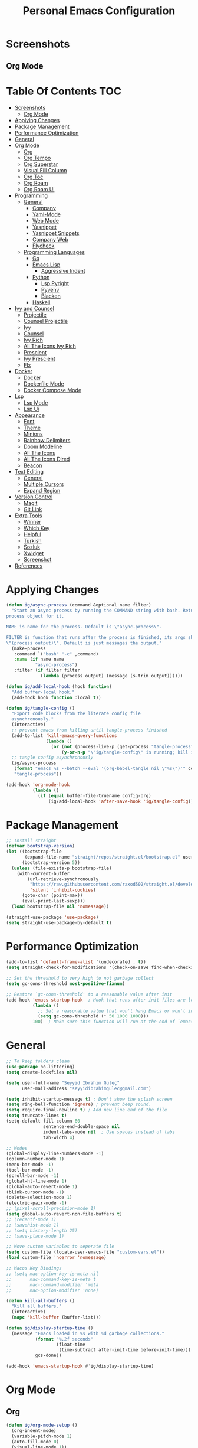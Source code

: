 #+title: Personal Emacs Configuration
* Screenshots
** Org Mode
[[./screenshots/screenshot_01.png]]
* Table Of Contents :TOC:
- [[#screenshots][Screenshots]]
  - [[#org-mode][Org Mode]]
- [[#applying-changes][Applying Changes]]
- [[#package-management][Package Management]]
- [[#performance-optimization][Performance Optimization]]
- [[#general][General]]
- [[#org-mode-1][Org Mode]]
  - [[#org][Org]]
  - [[#org-tempo][Org Tempo]]
  - [[#org-superstar][Org Superstar]]
  - [[#visual-fill-column][Visual Fill Column]]
  - [[#org-toc][Org Toc]]
  - [[#org-roam][Org Roam]]
  - [[#org-roam-ui][Org Roam Ui]]
- [[#programming][Programming]]
  - [[#general-1][General]]
    - [[#company][Company]]
    - [[#yaml-mode][Yaml-Mode]]
    - [[#web-mode][Web Mode]]
    - [[#yasnippet][Yasnippet]]
    - [[#yasnippet-snippets][Yasnippet Snippets]]
    - [[#company-web][Company Web]]
    - [[#flycheck][Flycheck]]
  - [[#programming-languages][Programming Languages]]
    - [[#go][Go]]
    - [[#emacs-lisp][Emacs Lisp]]
      - [[#aggressive-indent][Aggressive Indent]]
    - [[#python][Python]]
      - [[#lsp-pyright][Lsp Pyright]]
      - [[#pyvenv][Pyvenv]]
      - [[#blacken][Blacken]]
    - [[#haskell][Haskell]]
- [[#ivy-and-counsel][Ivy and Counsel]]
  - [[#projectile][Projectile]]
  - [[#counsel-projectile][Counsel Projectile]]
  - [[#ivy][Ivy]]
  - [[#counsel][Counsel]]
  - [[#ivy-rich][Ivy Rich]]
  - [[#all-the-icons-ivy-rich][All The Icons Ivy Rich]]
  - [[#prescient][Prescient]]
  - [[#ivy-prescient][Ivy Prescient]]
  - [[#flx][Flx]]
- [[#docker][Docker]]
  - [[#docker-1][Docker]]
  - [[#dockerfile-mode][Dockerfile Mode]]
  - [[#docker-compose-mode][Docker Compose Mode]]
- [[#lsp][Lsp]]
  - [[#lsp-mode][Lsp Mode]]
  - [[#lsp-ui][Lsp Ui]]
- [[#appearance][Appearance]]
  - [[#font][Font]]
  - [[#theme][Theme]]
  - [[#minions][Minions]]
  - [[#rainbow-delimiters][Rainbow Delimiters]]
  - [[#doom-modeline][Doom Modeline]]
  - [[#all-the-icons][All The Icons]]
  - [[#all-the-icons-dired][All The Icons Dired]]
  - [[#beacon][Beacon]]
- [[#text-editing][Text Editing]]
  - [[#general-2][General]]
  - [[#multiple-cursors][Multiple Cursors]]
  - [[#expand-region][Expand Region]]
- [[#version-control][Version Control]]
  - [[#magit][Magit]]
  - [[#git-link][Git Link]]
- [[#extra-tools][Extra Tools]]
  - [[#winner][Winner]]
  - [[#which-key][Which Key]]
  - [[#helpful][Helpful]]
  - [[#turkish][Turkish]]
  - [[#sozluk][Sozluk]]
  - [[#xwidget][Xwidget]]
  - [[#screenshot][Screenshot]]
- [[#references][References]]

* Applying Changes
#+begin_src emacs-lisp :tangle config.el
  (defun ig/async-process (command &optional name filter)
    "Start an async process by running the COMMAND string with bash. Return the
  process object for it.

  NAME is name for the process. Default is \"async-process\".

  FILTER is function that runs after the process is finished, its args should be
  \"(process output)\". Default is just messages the output."
    (make-process
     :command `("bash" "-c" ,command)
     :name (if name name
             "async-process")
     :filter (if filter filter
               (lambda (process output) (message (s-trim output))))))

  (defun ig/add-local-hook (hook function)
    "Add buffer-local hook."
    (add-hook hook function :local t))

  (defun ig/tangle-config ()
    "Export code blocks from the literate config file
    asynchronously."
    (interactive)
    ;; prevent emacs from killing until tangle-process finished
    (add-to-list 'kill-emacs-query-functions
                 (lambda ()
                   (or (not (process-live-p (get-process "tangle-process")))
                       (y-or-n-p "\"ig/tangle-config\" is running; kill it? "))))
    ;; tangle config asynchronously
    (ig/async-process
     (format "emacs %s --batch --eval '(org-babel-tangle nil \"%s\")'" config-org config-el)
     "tangle-process"))

  (add-hook 'org-mode-hook
            (lambda ()
              (if (equal buffer-file-truename config-org)
                  (ig/add-local-hook 'after-save-hook 'ig/tangle-config))))
#+end_src
* Package Management
#+begin_src emacs-lisp :tangle config.el
  ;; Install straight
  (defvar bootstrap-version)
  (let ((bootstrap-file
         (expand-file-name "straight/repos/straight.el/bootstrap.el" user-emacs-directory))
        (bootstrap-version 5))
    (unless (file-exists-p bootstrap-file)
      (with-current-buffer
          (url-retrieve-synchronously
           "https://raw.githubusercontent.com/raxod502/straight.el/develop/install.el"
           'silent 'inhibit-cookies)
        (goto-char (point-max))
        (eval-print-last-sexp)))
    (load bootstrap-file nil 'nomessage))

  (straight-use-package 'use-package)
  (setq straight-use-package-by-default t)
#+end_src

* Performance Optimization
#+begin_src emacs-lisp :tangle early-init.el
  (add-to-list 'default-frame-alist '(undecorated . t))
  (setq straight-check-for-modifications '(check-on-save find-when-checking))

  ;; Set the threshold to very high to not garbage collect
  (setq gc-cons-threshold most-positive-fixnum)

  ;; Restore `gc-cons-threshold' to a reasonable value after init
  (add-hook 'emacs-startup-hook  ; Hook that runs after init files are loaded
            (lambda ()
              ;; Set a reasonable value that won't hang Emacs or won't increase ram usage
              (setq gc-cons-threshold (* 50 1000 1000)))
            100)  ; Make sure this function will run at the end of `emacs-startup-hook's.
#+end_src
* General
#+begin_src emacs-lisp :tangle config.el
  ;; To keep folders clean
  (use-package no-littering)
  (setq create-lockfiles nil)

  (setq user-full-name "Seyyid İbrahim Güleç"
        user-mail-address "seyyidibrahimgulec@gmail.com")

  (setq inhibit-startup-message t) ; Don't show the splash screen
  (setq ring-bell-function 'ignore) ; prevent beep sound.
  (setq require-final-newline t) ; Add new line end of the file
  (setq truncate-lines t)
  (setq-default fill-column 80
                sentence-end-double-space nil
                indent-tabs-mode nil  ; Use spaces instead of tabs
                tab-width 4)

  ;; Modes
  (global-display-line-numbers-mode -1)
  (column-number-mode 1)
  (menu-bar-mode -1)
  (tool-bar-mode -1)
  (scroll-bar-mode -1)
  (global-hl-line-mode 1)
  (global-auto-revert-mode 1)
  (blink-cursor-mode -1)
  (delete-selection-mode 1)
  (electric-pair-mode -1)
  ;; (pixel-scroll-precision-mode 1)
  (setq global-auto-revert-non-file-buffers t)
  ;; (recentf-mode 1)
  ;; (savehist-mode 1)
  ;; (setq history-length 25)
  ;; (save-place-mode 1)

  ;; Move custom variables to seperate file
  (setq custom-file (locate-user-emacs-file "custom-vars.el"))
  (load custom-file 'noerror 'nomessage)

  ;; Macos Key Bindings
  ;; (setq mac-option-key-is-meta nil
  ;;       mac-command-key-is-meta t
  ;;       mac-command-modifier 'meta
  ;;       mac-option-modifier 'none)

  (defun kill-all-buffers ()
    "Kill all buffers."
    (interactive)
    (mapc 'kill-buffer (buffer-list)))

  (defun ig/display-startup-time ()
    (message "Emacs loaded in %s with %d garbage collections."
             (format "%.2f seconds"
                     (float-time
                      (time-subtract after-init-time before-init-time)))
             gcs-done))

  (add-hook 'emacs-startup-hook #'ig/display-startup-time)
#+end_src
* Org Mode
** Org
#+begin_src emacs-lisp :tangle config.el
  (defun ig/org-mode-setup ()
    (org-indent-mode)
    (variable-pitch-mode 1)
    (auto-fill-mode 0)
    (visual-line-mode 1))

  (use-package org
    :straight (:type built-in)
    :hook (org-mode . ig/org-mode-setup)
    :custom
    (org-confirm-babel-evaluate nil)
    (org-ellipsis " ↴") ;; ↴, ▼, ▶, ⤵
    (org-hide-emphasis-markers t)
    (org-agenda-files `(,(expand-file-name "agenda.org" org-directory)))
    :custom-face
    (org-document-title ((t (:font "Iosevka Aile" :height 1.3 :weight bold))))
    (org-level-7 ((t (:font "Iosevka Aile" :inherit outline-7 :height 1.1 :weight bold))))
    (org-level-6 ((t (:font "Iosevka Aile" :inherit outline-6 :height 1.1 :weight bold))))
    (org-level-5 ((t (:font "Iosevka Aile" :inherit outline-5 :height 1.1 :weight bold))))
    (org-level-4 ((t (:font "Iosevka Aile" :inherit outline-4 :height 1.15 :weight bold))))
    (org-level-3 ((t (:font "Iosevka Aile" :inherit outline-3 :height 1.2 :weight bold))))
    (org-level-2 ((t (:font "Iosevka Aile" :inherit outline-2 :height 1.25 :weight bold))))
    (org-level-1 ((t (:font "Iosevka Aile" :inherit outline-1 :height 1.3 :weight bold))))

    (variable-pitch ((t (:font "Iosevka Aile" :height 120))))
    (fixed-pitch ((t (:font "Iosevka Aile" :height 120))))

    ;; Ensure that anything that should be fixed-pitch in Org files appears that way
    (org-block ((t (:foreground nil :inherit fixed-pitch))))
    (org-table ((t (:inherit fixed-pitch))))
    (org-formula ((t (:inherit fixed-pitch))))
    (org-code ((t (:inherit (shadow fixed-pitch)))))
    (org-table ((t (:inherit (shadow fixed-pitch)))))
    ;; (org-indent ((t (:inherit (org-hide fixed-pitch)))))
    (org-verbatim ((t (:inherit (shadow fixed-pitch)))))
    (org-special-keyword ((t (:inherit (font-lock-comment-face fixed-pitch)))))
    (org-meta-line ((t (:inherit (font-lock-comment-face fixed-pitch)))))
    (org-checkbox ((t (:inherit (fixed-pitch org-todo))))))
#+end_src
** Org Tempo
#+begin_src emacs-lisp :tangle config.el
  (use-package org-tempo
    :straight (:type built-in)
    :config
    (add-to-list 'org-structure-template-alist '("sh" . "src shell"))
    (add-to-list 'org-structure-template-alist '("el" . "src emacs-lisp"))
    (add-to-list 'org-structure-template-alist '("py" . "src python")))
#+end_src
** Org Superstar
#+begin_src emacs-lisp :tangle config.el
  (use-package org-superstar
    :after org
    :hook (org-mode . org-superstar-mode)
    :custom
    (org-superstar-remove-leading-stars t)
    (org-superstar-headline-bullets-list '("◉" "○" "●" "○" "●" "○" "●")))
#+end_src
** Visual Fill Column
#+begin_src emacs-lisp :tangle config.el
  (defun ig/org-mode-visual-fill ()
    (setq visual-fill-column-width 110
          visual-fill-column-center-text t)
    (visual-fill-column-mode 1))

  (use-package visual-fill-column
    :defer t
    :hook (org-mode . ig/org-mode-visual-fill))
#+end_src
** Org Toc
#+begin_src emacs-lisp :tangle config.el
  (use-package toc-org
    :custom
    (toc-org-max-depth 10)
    (toc-org-insert-silently t)
    :hook (org-mode . toc-org-mode))
#+end_src
** Org Roam
#+begin_src emacs-lisp :tangle config.el
  (use-package org-roam
    :ensure t
    :init
    (setq org-roam-v2-ack t)
    :custom
    (org-roam-directory "~/RoamNotes")
    (org-roam-completion-everywhere t)
    :bind (("C-c n l" . org-roam-buffer-toggle)
           ("C-c n f" . org-roam-node-find)
           ("C-c n i" . org-roam-node-insert)
           :map org-mode-map
           ("C-M-i" . completion-at-point))
    :config
    (org-roam-setup))
#+end_src
** Org Roam Ui
#+begin_src emacs-lisp :tangle config.el
  (use-package org-roam-ui
    :straight
    (:host github :repo "org-roam/org-roam-ui" :branch "main" :files ("*.el" "out"))
    :after org-roam
    :custom
    (org-roam-ui-sync-theme t)
    (org-roam-ui-follow t)
    (org-roam-ui-update-on-save t)
    (org-roam-ui-open-on-start t))
#+end_src
* Programming
** General
*** Company
#+begin_src emacs-lisp :tangle config.el
  (use-package company
    :custom
    (company-idle-delay 0))
#+end_src
*** Yaml-Mode
#+begin_src emacs-lisp :tangle config.el
  (use-package yaml-mode
    :mode "\\.ya?ml\\'")
#+end_src
*** Web Mode
#+begin_src emacs-lisp :tangle config.el
  (use-package web-mode
    :custom
    (css-indent-offset 2)
    (web-mode-markup-indent-offset 2)
    (web-mode-enable-auto-indentation nil)
    (web-mode-enable-auto-pairing nil)
    (web-mode-engines-alist '(("django" . "\\.html\\'")))
    :mode ;; Copied from spacemacs
    (("\\.phtml\\'"      . web-mode)
     ("\\.tpl\\.php\\'"  . web-mode)
     ("\\.twig\\'"       . web-mode)
     ("\\.xml\\'"        . web-mode)
     ("\\.html\\'"       . web-mode)
     ("\\.htm\\'"        . web-mode)
     ("\\.[gj]sp\\'"     . web-mode)
     ("\\.as[cp]x?\\'"   . web-mode)
     ("\\.eex\\'"        . web-mode)
     ("\\.erb\\'"        . web-mode)
     ("\\.mustache\\'"   . web-mode)
     ("\\.handlebars\\'" . web-mode)
     ("\\.hbs\\'"        . web-mode)
     ("\\.eco\\'"        . web-mode)
     ("\\.ejs\\'"        . web-mode)
     ("\\.svelte\\'"     . web-mode)
     ("\\.djhtml\\'"     . web-mode)
     ("\\.mjml\\'"       . web-mode)))
#+end_src
*** Yasnippet
#+begin_src emacs-lisp :tangle config.el
  (use-package yasnippet
    :hook (prog-mode . yas-minor-mode)
    :config
    (yas-reload-all))
#+end_src
*** Yasnippet Snippets
#+begin_src emacs-lisp :tangle config.el
  (use-package yasnippet-snippets
    :after yasnippet)
#+end_src
*** Company Web
#+begin_src emacs-lisp :tangle config.el
  (use-package company-web
    :after web-mode
    :config
    (add-to-list 'company-backends '(company-web-html :with company-yasnippet)))
#+end_src
*** Flycheck
#+begin_src emacs-lisp :tangle config.el
  (use-package flycheck
    :defer t
    :hook (lsp-mode . flycheck-mode)
    :custom
    (flycheck-checker-error-threshold 1000))
#+end_src
** Programming Languages
*** Go
#+begin_src emacs-lisp :tangle config.el
  (use-package go-mode
    :hook (go-mode . lsp-deferred))
#+end_src
*** Emacs Lisp
**** Aggressive Indent
#+begin_src emacs-lisp :tangle config.el
  (use-package aggressive-indent
    :hook (emacs-lisp-mode . aggressive-indent-mode))
#+end_src
*** Python
#+begin_src emacs-lisp :tangle config.el
  (use-package python
    :straight (:type built-in))
#+end_src
**** Lsp Pyright
#+begin_src emacs-lisp :tangle config.el
  (use-package lsp-pyright
    :hook (python-mode . lsp-deferred))
#+end_src

**** Pyvenv
#+begin_src emacs-lisp :tangle config.el
  (use-package pyvenv
    :after python
    :config
    (defun ig/pyvenv-autoload ()
      (interactive)
      "auto activate venv directory if exists"
      (f-traverse-upwards (lambda (path)
                            (let ((venv-path (f-expand "venv" path)))
                              (when (f-exists? venv-path)
                                (pyvenv-activate venv-path))))))

    (add-hook 'python-mode-hook 'ig/pyvenv-autoload))
#+end_src
**** Blacken
#+begin_src emacs-lisp :tangle config.el
  (use-package blacken
    :commands blacken-mode blacken-buffer)
#+end_src
*** Haskell
#+begin_src emacs-lisp :tangle config.el
  (use-package haskell-mode)
#+end_src
* Ivy and Counsel
** Projectile
#+begin_src emacs-lisp :tangle config.el
  ;; Projectile
  (use-package projectile
    :config (projectile-mode)
    :demand t
    :bind-keymap
    ("C-c p" . projectile-command-map)
    :init
    (setq projectile-switch-project-action #'projectile-dired))
#+end_src
** Counsel Projectile
#+begin_src emacs-lisp :tangle config.el
  ;; Counsel Projectile
  (use-package counsel-projectile
    :after projectile
    :bind (("C-x f" . counsel-projectile-find-file))
    :config
    (counsel-projectile-mode))
#+end_src
** Ivy
#+begin_src emacs-lisp :tangle config.el
  (use-package ivy
    :bind (("C-s" . swiper))
    ;; :map ivy-minibuffer-map
    ;; ("TAB" . ivy-alt-done)
    ;; ("C-e" . ivy-alt-done))
    :init
    (ivy-mode 1)
    :custom-face
    (ivy-current-match ((t (:extend t))))
    :config
    (setcdr (assoc t ivy-format-functions-alist) #'ivy-format-function-line) ;; to extend ivy line
    :custom
    (ivy-format-function 'ivy-format-function-line)
    (ivy-initial-inputs-alist nil)) ;; Don't start searches with ^
#+end_src
** Counsel
#+begin_src emacs-lisp :tangle config.el
  (use-package counsel
    :demand t
    :bind (("M-x" . counsel-M-x)
           ("C-x b" . counsel-ibuffer)
           ("C-x C-f" . counsel-find-file)
           :map minibuffer-local-map
           ("C-r" . 'counsel-minibuffer-history)))
#+end_src
** Ivy Rich
#+begin_src emacs-lisp :tangle config.el
  (use-package ivy-rich
    :init
    (ivy-rich-mode 1)
    :after counsel)
#+end_src
** All The Icons Ivy Rich
#+begin_src emacs-lisp :tangle config.el
  (use-package all-the-icons-ivy-rich
    :ensure t
    :init (all-the-icons-ivy-rich-mode 1))
#+end_src
** Prescient
#+begin_src emacs-lisp :tangle config.el
  (use-package prescient
    :after counsel
    :config
    (prescient-persist-mode 1))
#+end_src
** Ivy Prescient
#+begin_src emacs-lisp :tangle config.el
  (use-package ivy-prescient
    :after prescient
    :config
    (ivy-prescient-mode 1))
#+end_src
** Flx
#+begin_src emacs-lisp :tangle config.el
  (use-package flx  ;; Improves sorting for fuzzy-matched results
    :after ivy
    :defer t
    :init
    (setq ivy-flx-limit 10000))
#+end_src
* Docker
** Docker
#+begin_src emacs-lisp :tangle config.el
  (use-package docker
    :commands docker)
#+end_src
** Dockerfile Mode
#+begin_src emacs-lisp :tangle config.el
  (use-package dockerfile-mode
    :mode "Dockerfile\\'")
#+end_src
** Docker Compose Mode
#+begin_src emacs-lisp :tangle config.el
  (use-package docker-compose-mode
    :mode "docker-compose\\'")
#+end_src
* Lsp
** Lsp Mode
#+begin_src emacs-lisp :tangle config.el
  (use-package lsp-mode
    :commands (lsp lsp-deferred)
    :custom
    (lsp-headerline-breadcrumb-enable nil)
    (lsp-diagnostics-provider :none) ;; To disable default lsp flycheck
    (lsp-file-watch-threshold 10000))
#+end_src
** Lsp Ui
#+begin_src emacs-lisp :tangle config.el
  (use-package lsp-ui
    :hook (lsp-mode . lsp-ui-mode)
    :custom
    (lsp-ui-doc-show-with-cursor nil)
    (lsp-ui-doc-show-with-mouse nil))
#+end_src
* Appearance
** Font
#+begin_src emacs-lisp :tangle config.el
  (set-face-attribute 'default nil :font "Roboto Mono" :height 90)
#+end_src
** Theme
#+begin_src emacs-lisp :tangle config.el
  (use-package doom-themes
    :defer t
    :init (load-theme 'doom-snazzy t))

  (set-frame-parameter (selected-frame) 'alpha '(80 . 80))
  (add-to-list 'default-frame-alist '(alpha . (80 . 80)))
#+end_src
** Minions
#+begin_src emacs-lisp :tangle config.el
  (use-package minions
    :hook (doom-modeline-mode . minions-mode))
#+end_src
** Rainbow Delimiters
#+begin_src emacs-lisp :tangle config.el
  (use-package rainbow-delimiters
    :hook (prog-mode . rainbow-delimiters-mode))
#+end_src
** Doom Modeline
#+begin_src emacs-lisp :tangle config.el
  (use-package doom-modeline
    :config
    (doom-modeline-mode)
    :custom
    (doom-modeline-minor-modes t))
#+end_src
** All The Icons
#+begin_src emacs-lisp :tangle config.el
  (use-package all-the-icons)
#+end_src
** All The Icons Dired
#+begin_src emacs-lisp :tangle config.el
  (use-package all-the-icons-dired
    :hook (dired-mode . all-the-icons-dired-mode))
#+end_src
** Beacon
#+begin_src emacs-lisp :tangle config.el
  (use-package beacon
    :config
    (beacon-mode 1))
#+end_src
* Text Editing
** General
#+begin_src emacs-lisp :tangle config.el
  ;; Some Extra Keybindings
  ;; source: spacemacs' better default layer
  (defun backward-kill-word-or-region ()
    "Calls `kill-region' when a region is active and
            `backward-kill-word' otherwise."
    (interactive)
    (if (region-active-p)
        (call-interactively 'kill-region)
      (backward-kill-word 1)))

  (global-set-key (kbd "C-w") 'backward-kill-word-or-region)

  ;; Use shell-like backspace C-h, rebind help to C-?
  (keyboard-translate ?\C-h ?\C-?)
  (global-set-key (kbd "C-?") 'help-command)
#+end_src
** Multiple Cursors
#+begin_src emacs-lisp :tangle config.el
  ;; Multiple Cursors
  (use-package multiple-cursors
    :custom
    (mc/always-run-for-all t)
    :bind*
    (("C-M-n" . mc/mark-next-like-this)
     ("C-M-p" . mc/mark-previous-like-this)
     ("C-M-S-n" . mc/skip-to-next-like-this)
     ("C-M-S-p" . mc/skip-to-previous-like-this)
     ("C-S-n" . mc/unmark-previous-like-this)
     ("C-S-p" . mc/unmark-next-like-this)
     ("C-M-<mouse-1>" . mc/add-cursor-on-click)))
#+end_src
** Expand Region
#+begin_src emacs-lisp :tangle config.el
  ;; Expand Region
  (use-package expand-region
    :custom
    (expand-region-fast-keys-enabled nil)
    (expand-region-subword-enabled t)
    :bind (("C-t" . er/expand-region)))
#+end_src
* Version Control
** Magit
#+begin_src emacs-lisp :tangle config.el
  (use-package magit
    :commands magit)
#+end_src
** Git Link
#+begin_src emacs-lisp :tangle config.el
  (use-package git-link
    :commands git-link)
#+end_src
* Extra Tools
** Winner
#+begin_src emacs-lisp :tangle config.el
  (use-package winner
    :bind
    (("M-u" . winner-undo)
     ("M-U" . winner-redo))
    :config
    (winner-mode))
#+end_src
** Which Key
#+begin_src emacs-lisp :tangle config.el
  (use-package which-key
    :init (which-key-mode)
    :custom
    (which-key-idle-delay 0.3))
#+end_src
** Helpful
#+begin_src emacs-lisp :tangle config.el
  (use-package helpful
    :custom
    (counsel-describe-function-function #'helpful-callable)
    (counsel-describe-variable-function #'helpful-variable)
    :bind
    ([remap describe-function] . helpful-function)
    ([remap describe-symbol] . helpful-symbol)
    ([remap describe-variable] . counsel-describe-variable)
    ([remap describe-command] . helpful-command)
    ([remap describe-key] . helpful-key))
#+end_src
** Turkish
#+begin_src emacs-lisp :tangle config.el
  (use-package turkish
    :commands turkish-mode turkish-correct-region turkish-asciify-region)
#+end_src
** Sozluk
#+begin_src emacs-lisp :tangle config.el
  (use-package sozluk
    :straight (:host github :repo "isamert/sozluk.el")
    :commands sozluk)
#+end_src
** Xwidget
#+begin_src emacs-lisp :tangle config.el
  (use-package xwidget
    :straight (:type built-in)
    :commands xwidget-webkit-browse-url)
#+end_src
** Screenshot
#+begin_src emacs-lisp :tangle config.el
  (use-package screenshot
    :straight (:host github :repo "tecosaur/screenshot")
    :commands screenshot
    :custom
    (screenshot-max-width 300)
    :hook
    (screenshot-buffer-creation . (lambda () (hl-line-mode -1))))
#+end_src
* References
- [[https://github.com/KaratasFurkan/.emacs.d][https://github.com/KaratasFurkan/.emacs.d]]
- [[https://github.com/kadircancetin/.emacs.d][https://github.com/kadircancetin/.emacs.d]]
- [[https://github.com/daviwil/emacs-from-scratch][https://github.com/daviwil/emacs-from-scratch]]
- [[https://github.com/daviwil/dotfiles][https://github.com/daviwil/dotfiles]]
